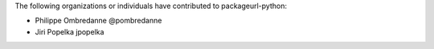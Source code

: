 The following organizations or individuals have contributed to
packageurl-python:

- Philippe Ombredanne @pombredanne
- Jiri Popelka jpopelka
